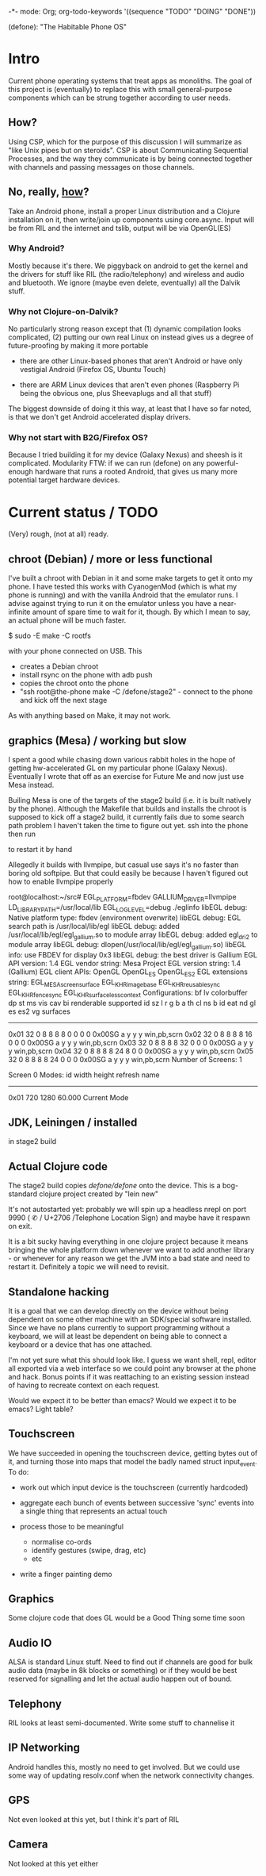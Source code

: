 -*- mode: Org; org-todo-keywords '((sequence "TODO" "DOING" "DONE"))

(defone): "The Habitable Phone OS"

* Intro

Current phone operating systems that treat apps as monoliths.  The
goal of this project is (eventually) to replace this with small
general-purpose components which can be strung together according to
user needs.  

** How?

Using CSP, which for the purpose of this discussion I will summarize
as "like Unix pipes but on steroids".  CSP is about Communicating
Sequential Processes, and the way they communicate is by being
connected together with channels and passing messages on those
channels.  

** No, really, _how_?

Take an Android phone, install a proper Linux distribution and 
a Clojure installation on it, then write/join up components using
core.async.  Input will be from RIL and the internet and tslib, 
output will be via OpenGL(ES)

*** Why Android?

Mostly because it's there.  We piggyback on android to get the kernel
and the drivers for stuff like RIL (the radio/telephony) and wireless
and audio and bluetooth.  We ignore (maybe even delete, eventually)
all the Dalvik stuff.

*** Why not Clojure-on-Dalvik?

No particularly strong reason except that (1) dynamic compilation
looks complicated, (2) putting our own real Linux on instead gives us
a degree of future-proofing by making it more portable

- there are other Linux-based phones that aren't Android or have only
  vestigial Android (Firefox OS, Ubuntu Touch)

- there are ARM Linux devices that aren't even phones (Raspberry Pi
  being the obvious one, plus Sheevaplugs and all that stuff)

The biggest downside of doing it this way, at least that I have so
far noted, is that we don't get Android accelerated display drivers.

*** Why not start with B2G/Firefox OS?

Because I tried building it for my device (Galaxy Nexus) and sheesh is
it complicated.  Modularity FTW: if we can run (defone) on any
powerful-enough hardware that runs a rooted Android, that gives us
many more potential target hardware devices.

* Current status / TODO

(Very) rough, (not at all) ready.

** chroot (Debian) / more or less functional

I've built a chroot with Debian in it and some make targets to get it
onto my phone.  I have tested this works with CyanogenMod (which is
what my phone is running) and with the vanilla Android that the
emulator runs.  I advise against trying to run it on the emulator
unless you have a near-infinite amount of spare time to wait for it,
though.  By which I mean to say, an actual phone will be much faster.

    $ sudo -E make -C rootfs

with your phone connected on USB.  This 

- creates a Debian chroot
- install rsync on the phone with adb push
- copies the chroot onto the phone
- "ssh root@the-phone make -C /defone/stage2" - connect to the phone
  and kick off the next stage

As with anything based on Make, it may not work.  

** graphics (Mesa) / working but slow

I spent a good while chasing down various rabbit holes in the hope of
getting hw-accelerated GL on my particular phone (Galaxy Nexus).
Eventually I wrote that off as an exercise for Future Me and now just
use Mesa instead.

Builing Mesa is one of the targets of the stage2 build (i.e. it is
built natively by the phone).  Although the Makefile that builds and
installs the chroot is supposed to kick off a stage2 build, it
currently fails due to some search path problem I haven't taken the
time to figure out yet.  ssh into the phone then run

    # make -C /defone/stage2

to restart it by hand

Allegedly it builds with llvmpipe, but casual use says it's no faster than
boring old softpipe.  But that could easily be because I haven't
figured out how to enable llvmpipe properly

#+BEGIN EXAMPLE
root@localhost:~/src# EGL_PLATFORM=fbdev GALLIUM_DRIVER=llvmpipe 
 LD_LIBRARY_PATH=/usr/local/lib EGL_LOG_LEVEL=debug  ./eglinfo
libEGL debug: Native platform type: fbdev (environment overwrite)
libEGL debug: EGL search path is /usr/local/lib/egl
libEGL debug: added /usr/local/lib/egl/egl_gallium.so to module array
libEGL debug: added egl_dri2 to module array
libEGL debug: dlopen(/usr/local/lib/egl/egl_gallium.so)
libEGL info: use FBDEV for display 0x3
libEGL debug: the best driver is Gallium
EGL API version: 1.4
EGL vendor string: Mesa Project
EGL version string: 1.4 (Gallium)
EGL client APIs: OpenGL OpenGL_ES OpenGL_ES2 
EGL extensions string:
    EGL_MESA_screen_surface EGL_KHR_image_base EGL_KHR_reusable_sync
    EGL_KHR_fence_sync EGL_KHR_surfaceless_context
Configurations:
     bf lv colorbuffer dp st  ms    vis   cav bi  renderable  supported
  id sz  l  r  g  b  a th cl ns b    id   eat nd gl es es2 vg surfaces 
---------------------------------------------------------------------
0x01 32  0  8  8  8  8  0  0  0 0 0x00SG      a  y  y  y     win,pb,scrn
0x02 32  0  8  8  8  8 16  0  0 0 0x00SG      a  y  y  y     win,pb,scrn
0x03 32  0  8  8  8  8 32  0  0 0 0x00SG      a  y  y  y     win,pb,scrn
0x04 32  0  8  8  8  8 24  8  0 0 0x00SG      a  y  y  y     win,pb,scrn
0x05 32  0  8  8  8  8 24  0  0 0 0x00SG      a  y  y  y     win,pb,scrn
Number of Screens: 1

Screen 0 Modes:
  id  width height refresh  name
-----------------------------------------
0x01   720   1280   60.000  Current Mode
#+END EXAMPLE

** JDK, Leiningen / installed

in stage2 build

** Actual Clojure code

The stage2 build copies /defone/defone/ onto the device.  This is 
a bog-standard clojure project created by "lein new"

It's not autostarted yet: probably we will spin up a headless nrepl
on port 9990 (  ✆ / U+2706 /Telephone Location Sign) and maybe have it
respawn on exit.

It is a bit sucky having everything in one clojure project because it
means bringing the whole platform down whenever we want to add another
library - or whenever for any reason we get the JVM into a bad state
and need to restart it.  Definitely a topic we will need to revisit.

** Standalone hacking

It is a goal that we can develop directly on the device without being
dependent on some other machine with an SDK/special software
installed.  Since we have no plans currently to support programming without a
keyboard, we will at least be dependent on being able to connect a
keyboard or a device that has one attached.

I'm not yet sure what this should look like.  I guess we want shell,
repl, editor all exported via a web interface so we could point any
browser at the phone and hack.  Bonus points if it was reattaching to
an existing session instead of having to recreate context on each request.

Would we expect it to be better than emacs?  Would we expect it to be
emacs?  Light table?

** Touchscreen

We have succeeded in opening the touchscreen device, getting bytes out
of it, and turning those into maps that model the badly named struct
input_event.  To do:

- work out which input device is the touchscreen (currently hardcoded)

- aggregate each bunch of events between successive 'sync' events
  into a single thing that represents an actual touch

- process those to be meaningful
  - normalise co-ords
  - identify gestures (swipe, drag, etc)
  - etc

- write a finger painting demo

** Graphics

Some clojure code that does GL would be a Good Thing some time soon

** Audio IO

ALSA is standard Linux stuff.  Need to find out if channels are good
for bulk audio data (maybe in 8k blocks or something) or if they
would be best reserved for signalling and let the actual audio happen
out of bound.

** Telephony

RIL looks at least semi-documented.  Write some stuff to channelise it

** IP Networking
   
Android handles this, mostly no need to get involved.  But we could
use some way of updating resolv.conf when the network connectivity changes.

** GPS

Not even looked at this yet, but I think it's part of RIL

** Camera

Not looked at this yet either
